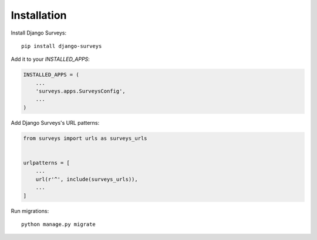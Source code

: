 ============
Installation
============

Install Django Surveys::

    pip install django-surveys

Add it to your `INSTALLED_APPS`:

.. code-block:: python

    INSTALLED_APPS = (
        ...
        'surveys.apps.SurveysConfig',
        ...
    )

Add Django Surveys's URL patterns:

.. code-block:: python

    from surveys import urls as surveys_urls


    urlpatterns = [
        ...
        url(r'^', include(surveys_urls)),
        ...
    ]

Run migrations::

    python manage.py migrate


